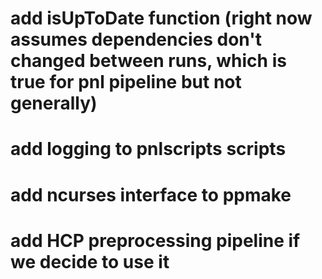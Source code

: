 * add isUpToDate function (right now assumes dependencies don't changed between runs, which is true for pnl pipeline but not generally)
* add logging to pnlscripts scripts
* add ncurses interface to ppmake
* add HCP preprocessing pipeline if we decide to use it
